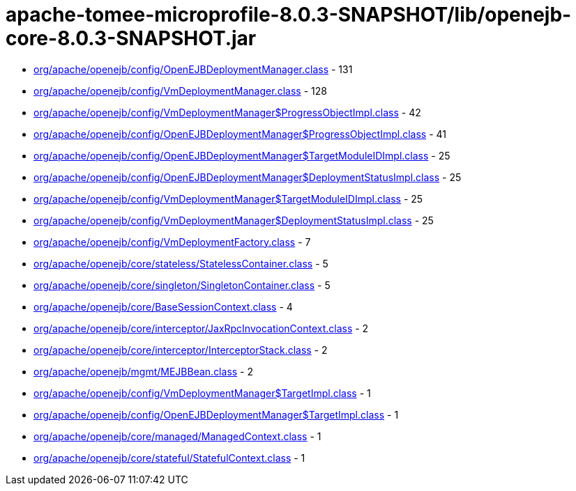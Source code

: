 = apache-tomee-microprofile-8.0.3-SNAPSHOT/lib/openejb-core-8.0.3-SNAPSHOT.jar

 - link:org/apache/openejb/config/OpenEJBDeploymentManager.adoc[org/apache/openejb/config/OpenEJBDeploymentManager.class] - 131
 - link:org/apache/openejb/config/VmDeploymentManager.adoc[org/apache/openejb/config/VmDeploymentManager.class] - 128
 - link:org/apache/openejb/config/VmDeploymentManager$ProgressObjectImpl.adoc[org/apache/openejb/config/VmDeploymentManager$ProgressObjectImpl.class] - 42
 - link:org/apache/openejb/config/OpenEJBDeploymentManager$ProgressObjectImpl.adoc[org/apache/openejb/config/OpenEJBDeploymentManager$ProgressObjectImpl.class] - 41
 - link:org/apache/openejb/config/OpenEJBDeploymentManager$TargetModuleIDImpl.adoc[org/apache/openejb/config/OpenEJBDeploymentManager$TargetModuleIDImpl.class] - 25
 - link:org/apache/openejb/config/OpenEJBDeploymentManager$DeploymentStatusImpl.adoc[org/apache/openejb/config/OpenEJBDeploymentManager$DeploymentStatusImpl.class] - 25
 - link:org/apache/openejb/config/VmDeploymentManager$TargetModuleIDImpl.adoc[org/apache/openejb/config/VmDeploymentManager$TargetModuleIDImpl.class] - 25
 - link:org/apache/openejb/config/VmDeploymentManager$DeploymentStatusImpl.adoc[org/apache/openejb/config/VmDeploymentManager$DeploymentStatusImpl.class] - 25
 - link:org/apache/openejb/config/VmDeploymentFactory.adoc[org/apache/openejb/config/VmDeploymentFactory.class] - 7
 - link:org/apache/openejb/core/stateless/StatelessContainer.adoc[org/apache/openejb/core/stateless/StatelessContainer.class] - 5
 - link:org/apache/openejb/core/singleton/SingletonContainer.adoc[org/apache/openejb/core/singleton/SingletonContainer.class] - 5
 - link:org/apache/openejb/core/BaseSessionContext.adoc[org/apache/openejb/core/BaseSessionContext.class] - 4
 - link:org/apache/openejb/core/interceptor/JaxRpcInvocationContext.adoc[org/apache/openejb/core/interceptor/JaxRpcInvocationContext.class] - 2
 - link:org/apache/openejb/core/interceptor/InterceptorStack.adoc[org/apache/openejb/core/interceptor/InterceptorStack.class] - 2
 - link:org/apache/openejb/mgmt/MEJBBean.adoc[org/apache/openejb/mgmt/MEJBBean.class] - 2
 - link:org/apache/openejb/config/VmDeploymentManager$TargetImpl.adoc[org/apache/openejb/config/VmDeploymentManager$TargetImpl.class] - 1
 - link:org/apache/openejb/config/OpenEJBDeploymentManager$TargetImpl.adoc[org/apache/openejb/config/OpenEJBDeploymentManager$TargetImpl.class] - 1
 - link:org/apache/openejb/core/managed/ManagedContext.adoc[org/apache/openejb/core/managed/ManagedContext.class] - 1
 - link:org/apache/openejb/core/stateful/StatefulContext.adoc[org/apache/openejb/core/stateful/StatefulContext.class] - 1
